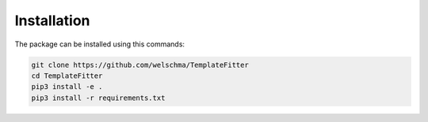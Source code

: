 Installation
============
The package can be installed using this commands:

.. code-block:: bash

    git clone https://github.com/welschma/TemplateFitter
    cd TemplateFitter
    pip3 install -e .
    pip3 install -r requirements.txt